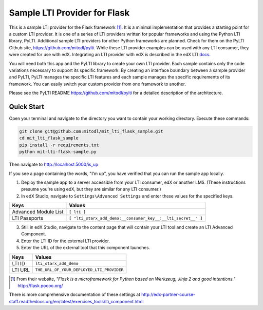 Sample LTI Provider for Flask
=============================

This is a sample LTI provider for the Flask framework [#f1]_.  It is a minimal
implementation that provides a starting point for a custom LTI provider.
It is one of a series of LTI providers written for popular frameworks and
using the Python LTI library, PyLTI.  Additional sample LTI providers for
other Python frameworks are planned.  Check for them on the PyLTI Github site,
`https://github.com/mitodl/pylti
<https://github.com/mitodl/pylti>`_.  While these LTI provider examples can
be used with any LTI consumer, they were created for use with edX.  Integrating
an LTI provider with edX is described in the edX LTI `docs.
<http://edx.readthedocs.org/projects/edx-partner-course-staff/en/latest/exercises_tools/lti_component.html>`_

You will need both this app and the PyLTI library to create your own LTI
provider.  Each sample contains only the code variations necessary to support
its specific framework.  By creating an interface boundary between a sample
provider and PyLTI, PyLTI manages the specific LTI features and each sample
manages the specific requirements of its framework.  You can easily switch your
custom provider from one framework to another.

Please see the PyLTI README `https://github.com/mitodl/pylti
<https://github.com/mitodl/pylti>`_ for a detailed description of the architecture.

Quick Start
-----------

Open your terminal and navigate to the directory you want to contain your
working directory.  Execute these commands:

.. code-block:: bash

   git clone git@github.com:mitodl/mit_lti_flask_sample.git
   cd mit_lti_flask_sample
   pip install -r requirements.txt
   python mit-lti-flask-sample.py

Then navigate to `http://localhost:5000/is_up <http://localhost:5000/is_up>`_

If you see a page containing the words, "I'm up", you have verified that you
can run the sample app locally.

1. Deploy the sample app to a server accessible from your LTI consumer, edX or
   another LMS.  (These instructions presume you're using edX, but they are
   similar for any LTI consumer.)
#. In edX Studio, navigate to ``Settings\Advanced Settings`` and enter these
   values for the specified keys.

======================= ========================
Keys                    Values
======================= ========================
Advanced Module List    ``[ lti ]``
----------------------- ------------------------
LTI Passports           ``[ "lti_starx_add_demo:__consumer_key__:__lti_secret__" ]``
======================= ========================

3. Still in edX Studio, navigate to the content page that will contain your LTI
   tool and create an LTI Advanced Component.
#. Enter the LTI ID for the external LTI provider.
#. Enter the URL of the external tool that this component launches.

======================= ========================
Keys                    Values
======================= ========================
LTI ID                  ``lti_starx_add_demo``
----------------------- ------------------------
LTI URL                 ``THE_URL_OF_YOUR_DEPLOYED_LTI_PROVIDER``
======================= ========================

.. [#f1] From their website, *"Flask is a microframework for Python based on
   Werkzeug, Jinja 2 and good intentions."* `http://flask.pocoo.org/ <http://flask.pocoo.org/>`_

There is more comprehensive documentation of these settings at
`http://edx-partner-course-staff.readthedocs.org/en/latest/exercises_tools/lti_component.html
<http://edx-partner-course-staff.readthedocs.org/en/latest/exercises_tools/lti_component.html>`_

